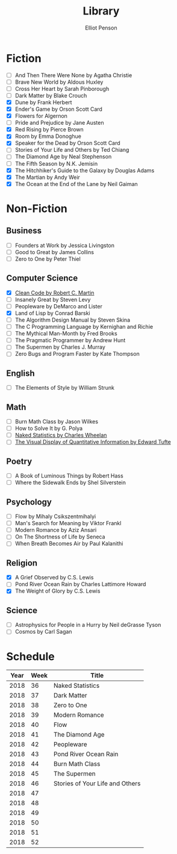 #+TITLE: Library
#+AUTHOR: Elliot Penson

* Fiction

  - [ ] And Then There Were None by Agatha Christie
  - [ ] Brave New World by Aldous Huxley
  - [ ] Cross Her Heart by Sarah Pinborough
  - [ ] Dark Matter by Blake Crouch
  - [X] Dune by Frank Herbert
  - [X] Ender's Game by Orson Scott Card
  - [X] Flowers for Algernon
  - [ ] Pride and Prejudice by Jane Austen
  - [X] Red Rising by Pierce Brown
  - [X] Room by Emma Donoghue
  - [X] Speaker for the Dead by Orson Scott Card
  - [ ] Stories of Your Life and Others by Ted Chiang
  - [ ] The Diamond Age by Neal Stephenson
  - [ ] The Fifth Season by N.K. Jemisin
  - [X] The Hitchhiker's Guide to the Galaxy by Douglas Adams
  - [X] The Martian by Andy Weir
  - [X] The Ocean at the End of the Lane by Neil Gaiman

* Non-Fiction

** Business

   - [ ] Founders at Work by Jessica Livingston
   - [ ] Good to Great by James Collins
   - [ ] Zero to One by Peter Thiel

** Computer Science

   - [X] [[file:./clean-code.org][Clean Code by Robert C. Martin]]
   - [ ] Insanely Great by Steven Levy
   - [ ] Peopleware by DeMarco and Lister
   - [X] Land of Lisp by Conrad Barski
   - [ ] The Algorithm Design Manual by Steven Skina
   - [ ] The C Programming Language by Kernighan and Richie
   - [ ] The Mythical Man-Month by Fred Brooks
   - [ ] The Pragmatic Programmer by Andrew Hunt
   - [ ] The Supermen by Charles J. Murray
   - [ ] Zero Bugs and Program Faster by Kate Thompson

** English

   - [ ] The Elements of Style by William Strunk

** Math

   - [ ] Burn Math Class by Jason Wilkes
   - [ ] How to Solve It by G. Polya
   - [ ] [[file:naked-statistics.org][Naked Statistics by Charles Wheelan]]
   - [ ] [[file:visual-display-of-quantitative-information.org][The Visual Display of Quantitative Information by Edward Tufte]]

** Poetry

   - [ ] A Book of Luminous Things by Robert Hass
   - [ ] Where the Sidewalk Ends by Shel Silverstein

** Psychology

   - [ ] Flow by Mihaly Csikszentmihalyi
   - [ ] Man's Search for Meaning by Viktor Frankl
   - [ ] Modern Romance by Aziz Ansari
   - [ ] On The Shortness of Life by Seneca
   - [ ] When Breath Becomes Air by Paul Kalanithi

** Religion

   - [X] A Grief Observed by C.S. Lewis
   - [ ] Pond River Ocean Rain by Charles Lattimore Howard
   - [X] The Weight of Glory by C.S. Lewis

** Science

   - [ ] Astrophysics for People in a Hurry by Neil deGrasse Tyson
   - [ ] Cosmos by Carl Sagan

* Schedule

  | Year | Week | Title                           |
  |------+------+---------------------------------|
  | 2018 |   36 | Naked Statistics                |
  | 2018 |   37 | Dark Matter                     |
  | 2018 |   38 | Zero to One                     |
  | 2018 |   39 | Modern Romance                  |
  | 2018 |   40 | Flow                            |
  | 2018 |   41 | The Diamond Age                 |
  | 2018 |   42 | Peopleware                      |
  | 2018 |   43 | Pond River Ocean Rain           |
  | 2018 |   44 | Burn Math Class                 |
  | 2018 |   45 | The Supermen                    |
  | 2018 |   46 | Stories of Your Life and Others |
  | 2018 |   47 |                                 |
  | 2018 |   48 |                                 |
  | 2018 |   49 |                                 |
  | 2018 |   50 |                                 |
  | 2018 |   51 |                                 |
  | 2018 |   52 |                                 |
